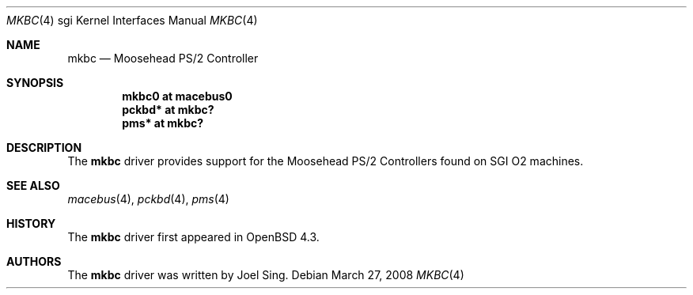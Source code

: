 .\"	$OpenBSD: mkbc.4,v 1.4 2009/10/26 18:38:09 miod Exp $
.\"
.\" Copyright (c) 2007 Joel Sing
.\"
.\" Permission to use, copy, modify, and distribute this software for any
.\" purpose with or without fee is hereby granted, provided that the above
.\" copyright notice and this permission notice appear in all copies.
.\"
.\" THE SOFTWARE IS PROVIDED "AS IS" AND THE AUTHOR DISCLAIMS ALL WARRANTIES
.\" WITH REGARD TO THIS SOFTWARE INCLUDING ALL IMPLIED WARRANTIES OF
.\" MERCHANTABILITY AND FITNESS. IN NO EVENT SHALL THE AUTHOR BE LIABLE FOR
.\" ANY SPECIAL, DIRECT, INDIRECT, OR CONSEQUENTIAL DAMAGES OR ANY DAMAGES
.\" WHATSOEVER RESULTING FROM LOSS OF USE, DATA OR PROFITS, WHETHER IN AN
.\" ACTION OF CONTRACT, NEGLIGENCE OR OTHER TORTIOUS ACTION, ARISING OUT OF
.\" OR IN CONNECTION WITH THE USE OR PERFORMANCE OF THIS SOFTWARE.
.\"
.Dd $Mdocdate: March 27 2008 $
.Dt MKBC 4 sgi
.Os
.Sh NAME
.Nm mkbc
.Nd Moosehead PS/2 Controller
.Sh SYNOPSIS
.Cd "mkbc0 at macebus0"
.Cd "pckbd* at mkbc?"
.Cd "pms* at mkbc?"
.Sh DESCRIPTION
The
.Nm
driver provides support for the Moosehead PS/2 Controllers found on SGI
.Tn O2
machines.
.Sh SEE ALSO
.Xr macebus 4 ,
.Xr pckbd 4 ,
.Xr pms 4
.Sh HISTORY
The
.Nm
driver first appeared in
.Ox 4.3 .
.Sh AUTHORS
The
.Nm
driver was written by
.An Joel Sing .
